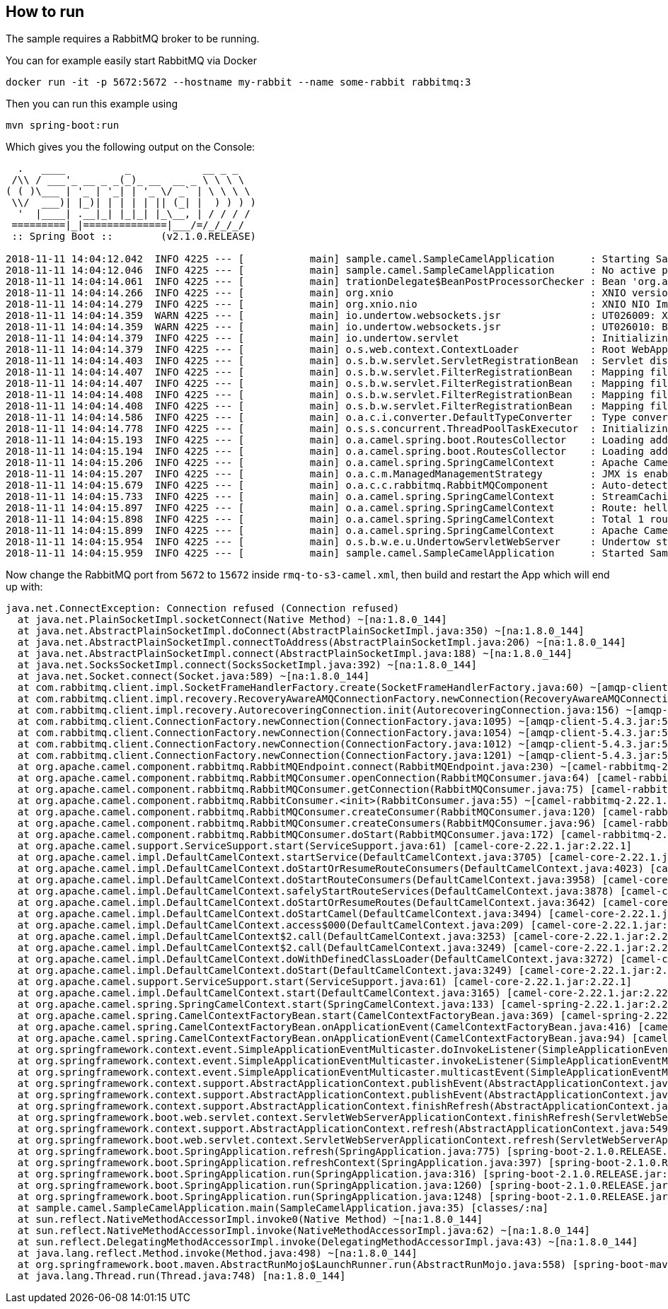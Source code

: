 == How to run

The sample requires a RabbitMQ broker to be running.

You can for example easily start RabbitMQ via Docker

    docker run -it -p 5672:5672 --hostname my-rabbit --name some-rabbit rabbitmq:3

Then you can run this example using

    mvn spring-boot:run

Which gives you the following output on the Console:

```
  .   ____          _            __ _ _
 /\\ / ___'_ __ _ _(_)_ __  __ _ \ \ \ \
( ( )\___ | '_ | '_| | '_ \/ _` | \ \ \ \
 \\/  ___)| |_)| | | | | || (_| |  ) ) ) )
  '  |____| .__|_| |_|_| |_\__, | / / / /
 =========|_|==============|___/=/_/_/_/
 :: Spring Boot ::        (v2.1.0.RELEASE)

2018-11-11 14:04:12.042  INFO 4225 --- [           main] sample.camel.SampleCamelApplication      : Starting SampleCamelApplication on Babaks-iMac with PID 4225 (/Users/bvahdat/Downloads/apache-camel-2.22.1/examples/camel-user-forum-rabbitmq/target/classes started by bvahdat in /Users/bvahdat/Downloads/apache-camel-2.22.1/examples/camel-user-forum-rabbitmq)
2018-11-11 14:04:12.046  INFO 4225 --- [           main] sample.camel.SampleCamelApplication      : No active profile set, falling back to default profiles: default
2018-11-11 14:04:14.061  INFO 4225 --- [           main] trationDelegate$BeanPostProcessorChecker : Bean 'org.apache.camel.spring.boot.CamelAutoConfiguration' of type [org.apache.camel.spring.boot.CamelAutoConfiguration$$EnhancerBySpringCGLIB$$64de8929] is not eligible for getting processed by all BeanPostProcessors (for example: not eligible for auto-proxying)
2018-11-11 14:04:14.266  INFO 4225 --- [           main] org.xnio                                 : XNIO version 3.3.8.Final
2018-11-11 14:04:14.279  INFO 4225 --- [           main] org.xnio.nio                             : XNIO NIO Implementation Version 3.3.8.Final
2018-11-11 14:04:14.359  WARN 4225 --- [           main] io.undertow.websockets.jsr               : UT026009: XNIO worker was not set on WebSocketDeploymentInfo, the default worker will be used
2018-11-11 14:04:14.359  WARN 4225 --- [           main] io.undertow.websockets.jsr               : UT026010: Buffer pool was not set on WebSocketDeploymentInfo, the default pool will be used
2018-11-11 14:04:14.379  INFO 4225 --- [           main] io.undertow.servlet                      : Initializing Spring embedded WebApplicationContext
2018-11-11 14:04:14.379  INFO 4225 --- [           main] o.s.web.context.ContextLoader            : Root WebApplicationContext: initialization completed in 2273 ms
2018-11-11 14:04:14.403  INFO 4225 --- [           main] o.s.b.w.servlet.ServletRegistrationBean  : Servlet dispatcherServlet mapped to [/]
2018-11-11 14:04:14.407  INFO 4225 --- [           main] o.s.b.w.servlet.FilterRegistrationBean   : Mapping filter: 'characterEncodingFilter' to: [/*]
2018-11-11 14:04:14.407  INFO 4225 --- [           main] o.s.b.w.servlet.FilterRegistrationBean   : Mapping filter: 'hiddenHttpMethodFilter' to: [/*]
2018-11-11 14:04:14.408  INFO 4225 --- [           main] o.s.b.w.servlet.FilterRegistrationBean   : Mapping filter: 'formContentFilter' to: [/*]
2018-11-11 14:04:14.408  INFO 4225 --- [           main] o.s.b.w.servlet.FilterRegistrationBean   : Mapping filter: 'requestContextFilter' to: [/*]
2018-11-11 14:04:14.586  INFO 4225 --- [           main] o.a.c.i.converter.DefaultTypeConverter   : Type converters loaded (core: 195, classpath: 1)
2018-11-11 14:04:14.778  INFO 4225 --- [           main] o.s.s.concurrent.ThreadPoolTaskExecutor  : Initializing ExecutorService 'applicationTaskExecutor'
2018-11-11 14:04:15.193  INFO 4225 --- [           main] o.a.camel.spring.boot.RoutesCollector    : Loading additional Camel XML routes from: classpath:camel/*.xml
2018-11-11 14:04:15.194  INFO 4225 --- [           main] o.a.camel.spring.boot.RoutesCollector    : Loading additional Camel XML rests from: classpath:camel-rest/*.xml
2018-11-11 14:04:15.206  INFO 4225 --- [           main] o.a.camel.spring.SpringCamelContext      : Apache Camel 2.22.1 (CamelContext: RMQ2S3) is starting
2018-11-11 14:04:15.207  INFO 4225 --- [           main] o.a.c.m.ManagedManagementStrategy        : JMX is enabled
2018-11-11 14:04:15.679  INFO 4225 --- [           main] o.a.c.c.rabbitmq.RabbitMQComponent       : Auto-detected single instance: customConnectionFactory of type ConnectionFactory in Registry to be used as ConnectionFactory when creating endpoint: rabbitmq://connectionFactory=%23customConnectionFactory&queue=network_status&vhost=rbo&exchangeType=queue&autoDelete=false&prefetchEnabled=true&prefetchCount=100&threadPoolSize=100&channelPoolMaxSize=100
2018-11-11 14:04:15.733  INFO 4225 --- [           main] o.a.camel.spring.SpringCamelContext      : StreamCaching is not in use. If using streams then its recommended to enable stream caching. See more details at http://camel.apache.org/stream-caching.html
2018-11-11 14:04:15.897  INFO 4225 --- [           main] o.a.camel.spring.SpringCamelContext      : Route: hello started and consuming from: rabbitmq://connectionFactory=%23customConnectionFactory&queue=network_status&vhost=rbo&exchangeType=queue&autoDelete=false&prefetchEnabled=true&prefetchCount=100&threadPoolSize=100&channelPoolMaxSize=100
2018-11-11 14:04:15.898  INFO 4225 --- [           main] o.a.camel.spring.SpringCamelContext      : Total 1 routes, of which 1 are started
2018-11-11 14:04:15.899  INFO 4225 --- [           main] o.a.camel.spring.SpringCamelContext      : Apache Camel 2.22.1 (CamelContext: RMQ2S3) started in 0.692 seconds
2018-11-11 14:04:15.954  INFO 4225 --- [           main] o.s.b.w.e.u.UndertowServletWebServer     : Undertow started on port(s) 8080 (http) with context path ''
2018-11-11 14:04:15.959  INFO 4225 --- [           main] sample.camel.SampleCamelApplication      : Started SampleCamelApplication in 4.223 seconds (JVM running for 7.834)
```

Now change the RabbitMQ port from `5672` to `15672` inside `rmq-to-s3-camel.xml`, then build and restart the App which will end up with:

```
java.net.ConnectException: Connection refused (Connection refused)
  at java.net.PlainSocketImpl.socketConnect(Native Method) ~[na:1.8.0_144]
  at java.net.AbstractPlainSocketImpl.doConnect(AbstractPlainSocketImpl.java:350) ~[na:1.8.0_144]
  at java.net.AbstractPlainSocketImpl.connectToAddress(AbstractPlainSocketImpl.java:206) ~[na:1.8.0_144]
  at java.net.AbstractPlainSocketImpl.connect(AbstractPlainSocketImpl.java:188) ~[na:1.8.0_144]
  at java.net.SocksSocketImpl.connect(SocksSocketImpl.java:392) ~[na:1.8.0_144]
  at java.net.Socket.connect(Socket.java:589) ~[na:1.8.0_144]
  at com.rabbitmq.client.impl.SocketFrameHandlerFactory.create(SocketFrameHandlerFactory.java:60) ~[amqp-client-5.4.3.jar:5.4.3]
  at com.rabbitmq.client.impl.recovery.RecoveryAwareAMQConnectionFactory.newConnection(RecoveryAwareAMQConnectionFactory.java:62) ~[amqp-client-5.4.3.jar:5.4.3]
  at com.rabbitmq.client.impl.recovery.AutorecoveringConnection.init(AutorecoveringConnection.java:156) ~[amqp-client-5.4.3.jar:5.4.3]
  at com.rabbitmq.client.ConnectionFactory.newConnection(ConnectionFactory.java:1095) ~[amqp-client-5.4.3.jar:5.4.3]
  at com.rabbitmq.client.ConnectionFactory.newConnection(ConnectionFactory.java:1054) ~[amqp-client-5.4.3.jar:5.4.3]
  at com.rabbitmq.client.ConnectionFactory.newConnection(ConnectionFactory.java:1012) ~[amqp-client-5.4.3.jar:5.4.3]
  at com.rabbitmq.client.ConnectionFactory.newConnection(ConnectionFactory.java:1201) ~[amqp-client-5.4.3.jar:5.4.3]
  at org.apache.camel.component.rabbitmq.RabbitMQEndpoint.connect(RabbitMQEndpoint.java:230) ~[camel-rabbitmq-2.22.1.jar:2.22.1]
  at org.apache.camel.component.rabbitmq.RabbitMQConsumer.openConnection(RabbitMQConsumer.java:64) [camel-rabbitmq-2.22.1.jar:2.22.1]
  at org.apache.camel.component.rabbitmq.RabbitMQConsumer.getConnection(RabbitMQConsumer.java:75) [camel-rabbitmq-2.22.1.jar:2.22.1]
  at org.apache.camel.component.rabbitmq.RabbitConsumer.<init>(RabbitConsumer.java:55) ~[camel-rabbitmq-2.22.1.jar:2.22.1]
  at org.apache.camel.component.rabbitmq.RabbitMQConsumer.createConsumer(RabbitMQConsumer.java:120) [camel-rabbitmq-2.22.1.jar:2.22.1]
  at org.apache.camel.component.rabbitmq.RabbitMQConsumer.createConsumers(RabbitMQConsumer.java:96) [camel-rabbitmq-2.22.1.jar:2.22.1]
  at org.apache.camel.component.rabbitmq.RabbitMQConsumer.doStart(RabbitMQConsumer.java:172) [camel-rabbitmq-2.22.1.jar:2.22.1]
  at org.apache.camel.support.ServiceSupport.start(ServiceSupport.java:61) [camel-core-2.22.1.jar:2.22.1]
  at org.apache.camel.impl.DefaultCamelContext.startService(DefaultCamelContext.java:3705) [camel-core-2.22.1.jar:2.22.1]
  at org.apache.camel.impl.DefaultCamelContext.doStartOrResumeRouteConsumers(DefaultCamelContext.java:4023) [camel-core-2.22.1.jar:2.22.1]
  at org.apache.camel.impl.DefaultCamelContext.doStartRouteConsumers(DefaultCamelContext.java:3958) [camel-core-2.22.1.jar:2.22.1]
  at org.apache.camel.impl.DefaultCamelContext.safelyStartRouteServices(DefaultCamelContext.java:3878) [camel-core-2.22.1.jar:2.22.1]
  at org.apache.camel.impl.DefaultCamelContext.doStartOrResumeRoutes(DefaultCamelContext.java:3642) [camel-core-2.22.1.jar:2.22.1]
  at org.apache.camel.impl.DefaultCamelContext.doStartCamel(DefaultCamelContext.java:3494) [camel-core-2.22.1.jar:2.22.1]
  at org.apache.camel.impl.DefaultCamelContext.access$000(DefaultCamelContext.java:209) [camel-core-2.22.1.jar:2.22.1]
  at org.apache.camel.impl.DefaultCamelContext$2.call(DefaultCamelContext.java:3253) [camel-core-2.22.1.jar:2.22.1]
  at org.apache.camel.impl.DefaultCamelContext$2.call(DefaultCamelContext.java:3249) [camel-core-2.22.1.jar:2.22.1]
  at org.apache.camel.impl.DefaultCamelContext.doWithDefinedClassLoader(DefaultCamelContext.java:3272) [camel-core-2.22.1.jar:2.22.1]
  at org.apache.camel.impl.DefaultCamelContext.doStart(DefaultCamelContext.java:3249) [camel-core-2.22.1.jar:2.22.1]
  at org.apache.camel.support.ServiceSupport.start(ServiceSupport.java:61) [camel-core-2.22.1.jar:2.22.1]
  at org.apache.camel.impl.DefaultCamelContext.start(DefaultCamelContext.java:3165) [camel-core-2.22.1.jar:2.22.1]
  at org.apache.camel.spring.SpringCamelContext.start(SpringCamelContext.java:133) [camel-spring-2.22.1.jar:2.22.1]
  at org.apache.camel.spring.CamelContextFactoryBean.start(CamelContextFactoryBean.java:369) [camel-spring-2.22.1.jar:2.22.1]
  at org.apache.camel.spring.CamelContextFactoryBean.onApplicationEvent(CamelContextFactoryBean.java:416) [camel-spring-2.22.1.jar:2.22.1]
  at org.apache.camel.spring.CamelContextFactoryBean.onApplicationEvent(CamelContextFactoryBean.java:94) [camel-spring-2.22.1.jar:2.22.1]
  at org.springframework.context.event.SimpleApplicationEventMulticaster.doInvokeListener(SimpleApplicationEventMulticaster.java:172) [spring-context-5.1.2.RELEASE.jar:5.1.2.RELEASE]
  at org.springframework.context.event.SimpleApplicationEventMulticaster.invokeListener(SimpleApplicationEventMulticaster.java:165) [spring-context-5.1.2.RELEASE.jar:5.1.2.RELEASE]
  at org.springframework.context.event.SimpleApplicationEventMulticaster.multicastEvent(SimpleApplicationEventMulticaster.java:139) [spring-context-5.1.2.RELEASE.jar:5.1.2.RELEASE]
  at org.springframework.context.support.AbstractApplicationContext.publishEvent(AbstractApplicationContext.java:398) [spring-context-5.1.2.RELEASE.jar:5.1.2.RELEASE]
  at org.springframework.context.support.AbstractApplicationContext.publishEvent(AbstractApplicationContext.java:355) [spring-context-5.1.2.RELEASE.jar:5.1.2.RELEASE]
  at org.springframework.context.support.AbstractApplicationContext.finishRefresh(AbstractApplicationContext.java:882) [spring-context-5.1.2.RELEASE.jar:5.1.2.RELEASE]
  at org.springframework.boot.web.servlet.context.ServletWebServerApplicationContext.finishRefresh(ServletWebServerApplicationContext.java:161) [spring-boot-2.1.0.RELEASE.jar:2.1.0.RELEASE]
  at org.springframework.context.support.AbstractApplicationContext.refresh(AbstractApplicationContext.java:549) [spring-context-5.1.2.RELEASE.jar:5.1.2.RELEASE]
  at org.springframework.boot.web.servlet.context.ServletWebServerApplicationContext.refresh(ServletWebServerApplicationContext.java:140) [spring-boot-2.1.0.RELEASE.jar:2.1.0.RELEASE]
  at org.springframework.boot.SpringApplication.refresh(SpringApplication.java:775) [spring-boot-2.1.0.RELEASE.jar:2.1.0.RELEASE]
  at org.springframework.boot.SpringApplication.refreshContext(SpringApplication.java:397) [spring-boot-2.1.0.RELEASE.jar:2.1.0.RELEASE]
  at org.springframework.boot.SpringApplication.run(SpringApplication.java:316) [spring-boot-2.1.0.RELEASE.jar:2.1.0.RELEASE]
  at org.springframework.boot.SpringApplication.run(SpringApplication.java:1260) [spring-boot-2.1.0.RELEASE.jar:2.1.0.RELEASE]
  at org.springframework.boot.SpringApplication.run(SpringApplication.java:1248) [spring-boot-2.1.0.RELEASE.jar:2.1.0.RELEASE]
  at sample.camel.SampleCamelApplication.main(SampleCamelApplication.java:35) [classes/:na]
  at sun.reflect.NativeMethodAccessorImpl.invoke0(Native Method) ~[na:1.8.0_144]
  at sun.reflect.NativeMethodAccessorImpl.invoke(NativeMethodAccessorImpl.java:62) ~[na:1.8.0_144]
  at sun.reflect.DelegatingMethodAccessorImpl.invoke(DelegatingMethodAccessorImpl.java:43) ~[na:1.8.0_144]
  at java.lang.reflect.Method.invoke(Method.java:498) ~[na:1.8.0_144]
  at org.springframework.boot.maven.AbstractRunMojo$LaunchRunner.run(AbstractRunMojo.java:558) [spring-boot-maven-plugin-2.1.0.RELEASE.jar:2.1.0.RELEASE]
  at java.lang.Thread.run(Thread.java:748) [na:1.8.0_144]
```
